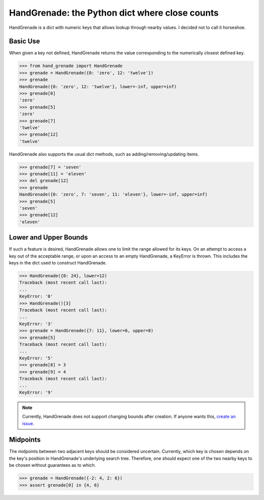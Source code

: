 HandGrenade: the Python dict where close counts
===============================================

.. image:: https://img.shields.io/circleci/project/github/brettbeatty/hand_grenade.svg
    :target: https://github.com/brettbeatty/hand_grenade

.. image:: https://img.shields.io/github/license/brettbeatty/hand_grenade.svg
    :target: https://github.com/brettbeatty/hand_grenade

.. image:: https://img.shields.io/codecov/c/github/brettbeatty/hand_grenade.svg
    :target: https://github.com/brettbeatty/hand_grenade

.. image:: https://img.shields.io/pypi/v/hand_grenade.svg
    :target: https://github.com/brettbeatty/hand_grenade

HandGrenade is a dict with numeric keys that allows lookup through nearby values. I decided not to call it horseshoe.

Basic Use
~~~~~~~~~
When given a key not defined, HandGrenade returns the value corresponding to the numerically closest defined key.

.. code-block:: python

    >>> from hand_grenade import HandGrenade
    >>> grenade = HandGrenade({0: 'zero', 12: 'twelve'})
    >>> grenade
    HandGrenade({0: 'zero', 12: 'twelve'}, lower=-inf, upper=inf)
    >>> grenade[0]
    'zero'
    >>> grenade[5]
    'zero'
    >>> grenade[7]
    'twelve'
    >>> grenade[12]
    'twelve'
HandGrenade also supports the usual dict methods, such as adding/removing/updating items.

.. code-block:: python

    >>> grenade[7] = 'seven'
    >>> grenade[11] = 'eleven'
    >>> del grenade[12]
    >>> grenade
    HandGrenade({0: 'zero', 7: 'seven', 11: 'eleven'}, lower=-inf, upper=inf)
    >>> grenade[5]
    'seven'
    >>> grenade[12]
    'eleven'
Lower and Upper Bounds
~~~~~~~~~~~~~~~~~~~~~~
If such a feature is desired, HandGrenade allows one to limit the range allowed for its keys. On an attempt to access a key out of the acceptable range, or upon an access to an empty HandGrenade, a KeyError is thrown. This includes the keys in the dict used to construct HandGrenade.

.. code-block:: python

    >>> HandGrenade({0: 24}, lower=12)
    Traceback (most recent call last):
    ...
    KeyError: '0'
    >>> HandGrenade()[3]
    Traceback (most recent call last):
    ...
    KeyError: '3'
    >>> grenade = HandGrenade({7: 11}, lower=6, upper=8)
    >>> grenade[5]
    Traceback (most recent call last):
    ...
    KeyError: '5'
    >>> grenade[8] = 3
    >>> grenade[9] = 4
    Traceback (most recent call last):
    ...
    KeyError: '9'

.. note::

    Currently, HandGrenade does not support changing bounds after creation. If anyone wants this, `create an issue <https://github.com/brettbeatty/hand_grenade/issues>`_.
Midpoints
~~~~~~~~~
The midpoints between two adjacent keys should be considered uncertain. Currently, which key is chosen depends on the key's position in HandGrenade's underlying search tree. Therefore, one should expect one of the two nearby keys to be chosen without guarantees as to which.

.. code-block:: python

    >>> grenade = HandGrenade({-2: 4, 2: 6})
    >>> assert grenade[0] in {4, 6}
